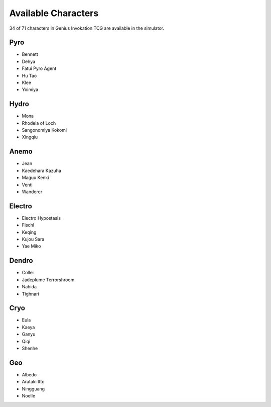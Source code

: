 Available Characters
====================

34 of 71 characters in Genius Invokation TCG are available in the simulator.

Pyro
------

* Bennett
* Dehya
* Fatui Pyro Agent
* Hu Tao
* Klee
* Yoimiya

Hydro
-----

*  Mona
*  Rhodeia of Loch
*  Sangonomiya Kokomi
*  Xingqiu

Anemo
-----

* Jean
* Kaedehara Kazuha
* Maguu Kenki
* Venti
* Wanderer

Electro
-------

* Electro Hypostasis
* Fischl
* Keqing
* Kujou Sara
* Yae Miko

Dendro
------

* Collei
* Jadeplume Terrorshroom
* Nahida
* Tighnari

Cryo
----

* Eula
* Kaeya
* Ganyu
* Qiqi
* Shenhe

Geo
---

* Albedo
* Arataki Itto
* Ningguang
* Noelle